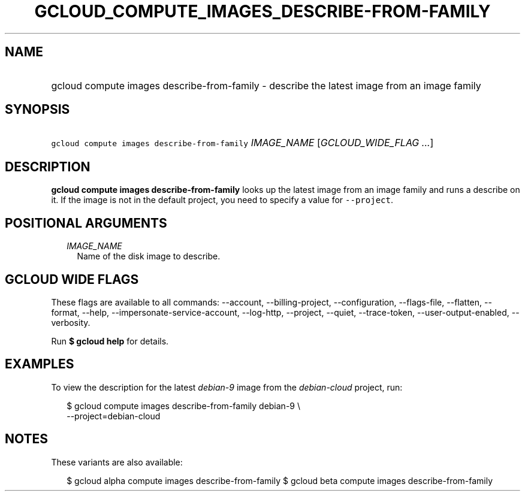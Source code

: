 
.TH "GCLOUD_COMPUTE_IMAGES_DESCRIBE\-FROM\-FAMILY" 1



.SH "NAME"
.HP
gcloud compute images describe\-from\-family \- describe the latest image from an image family



.SH "SYNOPSIS"
.HP
\f5gcloud compute images describe\-from\-family\fR \fIIMAGE_NAME\fR [\fIGCLOUD_WIDE_FLAG\ ...\fR]



.SH "DESCRIPTION"

\fBgcloud compute images describe\-from\-family\fR looks up the latest image
from an image family and runs a describe on it. If the image is not in the
default project, you need to specify a value for \f5\-\-project\fR.



.SH "POSITIONAL ARGUMENTS"

.RS 2m
.TP 2m
\fIIMAGE_NAME\fR
Name of the disk image to describe.


.RE
.sp

.SH "GCLOUD WIDE FLAGS"

These flags are available to all commands: \-\-account, \-\-billing\-project,
\-\-configuration, \-\-flags\-file, \-\-flatten, \-\-format, \-\-help,
\-\-impersonate\-service\-account, \-\-log\-http, \-\-project, \-\-quiet,
\-\-trace\-token, \-\-user\-output\-enabled, \-\-verbosity.

Run \fB$ gcloud help\fR for details.



.SH "EXAMPLES"

To view the description for the latest \f5\fIdebian\-9\fR\fR image from the
\f5\fIdebian\-cloud\fR\fR project, run:

.RS 2m
$ gcloud compute images describe\-from\-family debian\-9 \e
    \-\-project=debian\-cloud
.RE



.SH "NOTES"

These variants are also available:

.RS 2m
$ gcloud alpha compute images describe\-from\-family
$ gcloud beta compute images describe\-from\-family
.RE

